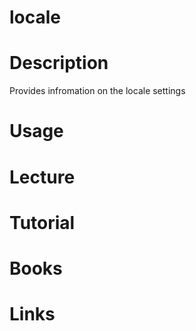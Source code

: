 #+TAGS: locale 


* locale
* Description
Provides infromation on the locale settings
* Usage
* Lecture
* Tutorial
* Books
* Links
